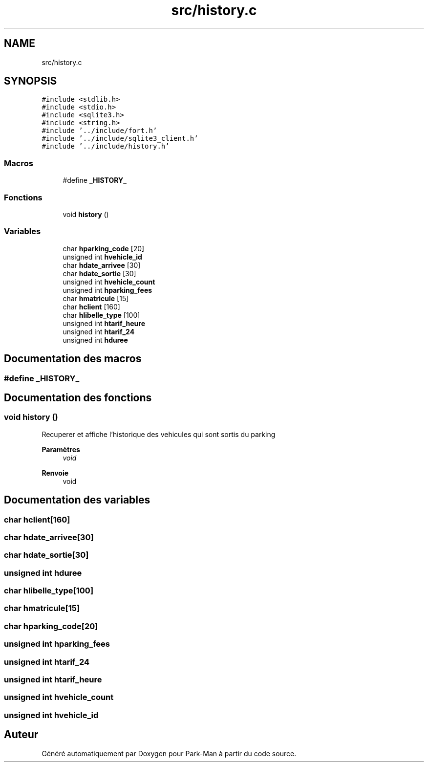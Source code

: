 .TH "src/history.c" 3 "Jeudi 29 Avril 2021" "Version 1.0.0" "Park-Man" \" -*- nroff -*-
.ad l
.nh
.SH NAME
src/history.c
.SH SYNOPSIS
.br
.PP
\fC#include <stdlib\&.h>\fP
.br
\fC#include <stdio\&.h>\fP
.br
\fC#include <sqlite3\&.h>\fP
.br
\fC#include <string\&.h>\fP
.br
\fC#include '\&.\&./include/fort\&.h'\fP
.br
\fC#include '\&.\&./include/sqlite3_client\&.h'\fP
.br
\fC#include '\&.\&./include/history\&.h'\fP
.br

.SS "Macros"

.in +1c
.ti -1c
.RI "#define \fB_HISTORY_\fP"
.br
.in -1c
.SS "Fonctions"

.in +1c
.ti -1c
.RI "void \fBhistory\fP ()"
.br
.in -1c
.SS "Variables"

.in +1c
.ti -1c
.RI "char \fBhparking_code\fP [20]"
.br
.ti -1c
.RI "unsigned int \fBhvehicle_id\fP"
.br
.ti -1c
.RI "char \fBhdate_arrivee\fP [30]"
.br
.ti -1c
.RI "char \fBhdate_sortie\fP [30]"
.br
.ti -1c
.RI "unsigned int \fBhvehicle_count\fP"
.br
.ti -1c
.RI "unsigned int \fBhparking_fees\fP"
.br
.ti -1c
.RI "char \fBhmatricule\fP [15]"
.br
.ti -1c
.RI "char \fBhclient\fP [160]"
.br
.ti -1c
.RI "char \fBhlibelle_type\fP [100]"
.br
.ti -1c
.RI "unsigned int \fBhtarif_heure\fP"
.br
.ti -1c
.RI "unsigned int \fBhtarif_24\fP"
.br
.ti -1c
.RI "unsigned int \fBhduree\fP"
.br
.in -1c
.SH "Documentation des macros"
.PP 
.SS "#define _HISTORY_"

.SH "Documentation des fonctions"
.PP 
.SS "void history ()"
Recuperer et affiche l'historique des vehicules qui sont sortis du parking
.PP
\fBParamètres\fP
.RS 4
\fIvoid\fP 
.RE
.PP
\fBRenvoie\fP
.RS 4
void 
.RE
.PP

.SH "Documentation des variables"
.PP 
.SS "char hclient[160]"

.SS "char hdate_arrivee[30]"

.SS "char hdate_sortie[30]"

.SS "unsigned int hduree"

.SS "char hlibelle_type[100]"

.SS "char hmatricule[15]"

.SS "char hparking_code[20]"

.SS "unsigned int hparking_fees"

.SS "unsigned int htarif_24"

.SS "unsigned int htarif_heure"

.SS "unsigned int hvehicle_count"

.SS "unsigned int hvehicle_id"

.SH "Auteur"
.PP 
Généré automatiquement par Doxygen pour Park-Man à partir du code source\&.
